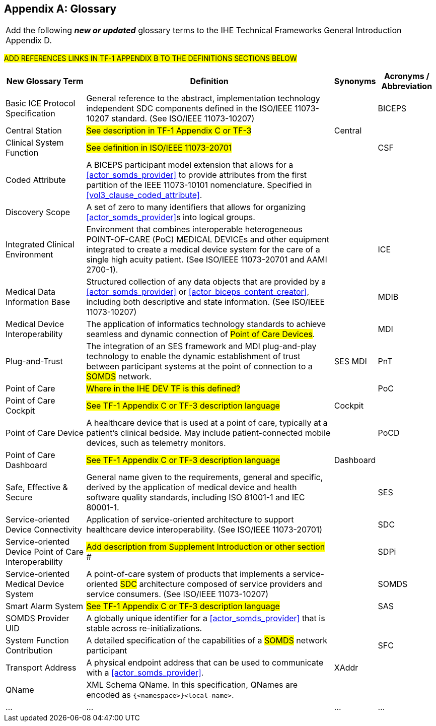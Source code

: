 
// = TF-0 Appendix D:  Glossary

[appendix#vol0_appendix_d_glossary,sdpi_offset=D]
== Glossary

[%noheader]
[%autowidth]
[cols="1"]
|===
|Add the following *_new or updated_* glossary terms to the IHE Technical Frameworks General Introduction Appendix D.
|===

##ADD REFERENCES LINKS IN TF-1 APPENDIX B TO THE DEFINITIONS SECTIONS BELOW
##

[%autowidth]
[cols="^2,5,^1,^1"]
|===
|New Glossary Term |Definition |Synonyms |Acronyms / Abbreviation

.^|[[term_basic_ice_protocol_specification,Basic ICE Protocol Specification (BICEPS)]] Basic ICE Protocol Specification
| General reference to the abstract, implementation technology independent SDC components defined in the ISO/IEEE 11073-10207 standard.  (See ISO/IEEE 11073-10207)
|
.^| [[acronym_biceps,BICEPS]] BICEPS

.^| [[term_central_station,Central Station]] Central Station
| #See description in TF-1 Appendix C or TF-3#
| Central
.^|

.^| [[term_clinical_system_function,Clinical System Function]] Clinical System Function
| #See definition in ISO/IEEE 11073-20701#
|
.^| [[acronym_csf,CSF]] CSF

.^| [[term_coded_attribute]] Coded Attribute
| A BICEPS participant model extension that allows for a <<actor_somds_provider>> to provide attributes from the first partition of the IEEE 11073-10101 nomenclature. Specified in <<vol3_clause_coded_attribute>>.
|
.^|

.^| [[term_discovery_scope]] Discovery Scope
| A set of zero to many identifiers that allows for organizing <<actor_somds_provider>>s into logical groups.
|
.^|

.^| [[term_integratec_clinical_environment,Integrated Clinical Environment (ICE)]] Integrated Clinical Environment
| Environment that combines interoperable heterogeneous POINT-OF-CARE (PoC) MEDICAL DEVICEs and other equipment integrated to create a medical device system for the care of a single high acuity patient. (See ISO/IEEE 11073-20701 and AAMI 2700-1).
|
.^| [[acronym_ice,ICE]] ICE

.^| [[term_medical_data_information_base,Medical Data Information Base (MDIB)]] Medical Data Information Base
| Structured collection of any data objects that are provided by a <<actor_somds_provider>> or <<actor_biceps_content_creator>>, including both descriptive and state information.  (See ISO/IEEE 11073-10207)
|
.^| [[acronym_mdib,MDIB]] MDIB

.^| [[term_medical_device_interoperability,Medical Device Interoperability (MDI)]] Medical Device Interoperability
| The application of informatics technology standards to achieve seamless and dynamic connection of #Point of Care Devices#.
|
.^| [[acronym_mdi,MDI]] MDI

.^| [[term_plug_and_trust,Plug-and-Trust (PnT)]] Plug-and-Trust
| The integration of an SES framework and MDI  plug-and-play technology to enable the dynamic establishment of trust between participant systems at the point of connection to a #SOMDS# network.
| SES MDI
.^| [[acronym_pnt,PnT]] PnT

.^| [[term_point_of_care,Point of Care (PoC)]] Point of Care
| #Where in the IHE DEV TF is this defined?#
|
.^| [[acronym_poc,PoC]] PoC

.^| [[term_poc_cockpit,PoC Cockpit]] Point of Care Cockpit
| #See TF-1 Appendix C or TF-3 description language#
| Cockpit
.^|

.^| [[term_point_of_care_device,Point of Care Device (PoCD)]] Point of Care Device
| A healthcare device that is used at a point of care, typically at a patient’s clinical bedside.  May include patient-connected mobile devices, such as telemetry monitors.
|
.^| [[acronym_pocd,PoCD]] PoCD

.^| [[term_poc_dashboard,PoC Dashboard]] Point of Care Dashboard
| #See TF-1 Appendix C or TF-3 description language#
| Dashboard
.^|

.^| [[term_safe_effective_secure,Safe Effective & Secure (SES)]] Safe, Effective & Secure
| General name given to the requirements, general and specific, derived by the application of medical device and health software quality standards, including ISO 81001-1 and IEC 80001-1.
|
.^| [[acronym_ses,SES]] SES

.^| [[term_service_oriented_device_connectivity,Service-oriented Device Connectivity (SDC)]] Service-oriented Device Connectivity
| Application of service-oriented architecture to support healthcare device interoperability. (See ISO/IEEE 11073-20701)
|
.^| [[acronym_sdc,SDC]] SDC

.^| [[term_service_oriented_device_poc_interoperability,Service-oriented Device Point of Care Interoperability (SDPi)]] Service-oriented Device Point of Care Interoperability
| ## Add description from Supplement Introduction or other section ###
|
.^| SDPi

.^| [[term_service_oriented_medical_device_system,Service-oriented Medical Device System (SOMDS)]] Service-oriented Medical Device System
| A point-of-care system of products that
implements a service-oriented #SDC# architecture composed of service providers and service consumers. (See ISO/IEEE 11073-10207)
|
.^| [[acronym_somds,SOMDS]] SOMDS

.^| [[term_smart_alarm_system,Smart Alarm System (SAS)]] Smart Alarm System
| #See TF-1 Appendix C or TF-3 description language#
|
.^| [[acronym_sas,SAS]] SAS

.^| [[term_somds_provider_uid]] SOMDS Provider UID
| A globally unique identifier for a <<actor_somds_provider>> that is stable across re-initializations.
|
.^|

.^| [[term_system_function_contribution,System Function Contribution (SFC)]] System Function Contribution
| A detailed specification of the capabilities of a #SOMDS# network participant
|
.^| [[acronym_sfc,SFC]] SFC

.^| [[term_transport_address]] Transport Address
| A physical endpoint address that can be used to communicate with a <<actor_somds_provider>>.
| XAddr
.^|

.^| [[term_q_name]] QName
| XML Schema QName. In this specification, QNames are encoded as `{<namespace>}<local-name>`.
|
.^|

.^| ...
| ...
| ...
.^| ...

|===



